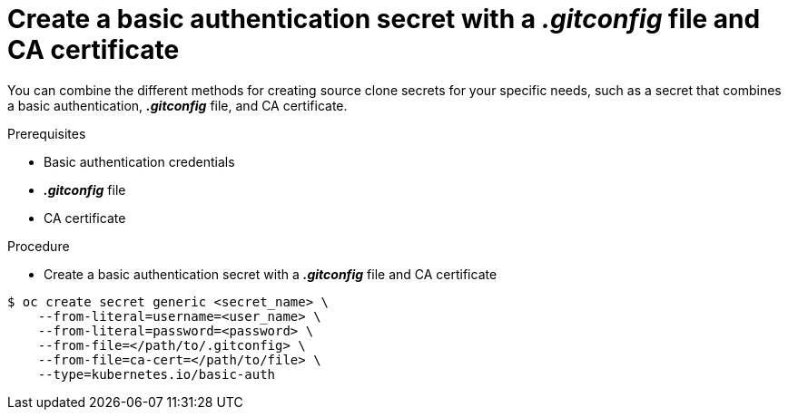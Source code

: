 // Module included in the following assemblies:
//
// * assembly/builds

// This module can be included from assemblies using the following include statement:
// include::<path>/builds-source-secret-combinations-basic-auth-gitconfig-ca.adoc[leveloffset=+1]

[id='builds-source-secret-combinations-basic-auth-gitconfig-ca-{context}']
= Create a basic authentication secret with a *_.gitconfig_* file and CA certificate

You can combine the different methods for creating source clone secrets for your
specific needs, such as a secret that combines a basic authentication, *_.gitconfig_* file,
and CA certificate.

.Prerequisites

* Basic authentication credentials
* *_.gitconfig_* file
* CA certificate

.Procedure

* Create a basic authentication secret with a *_.gitconfig_* file and CA certificate

----
$ oc create secret generic <secret_name> \
    --from-literal=username=<user_name> \
    --from-literal=password=<password> \
    --from-file=</path/to/.gitconfig> \
    --from-file=ca-cert=</path/to/file> \
    --type=kubernetes.io/basic-auth
----
